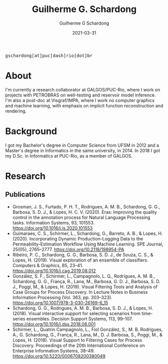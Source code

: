 #+TITLE: Guilherme G. Schardong
#+AUTHOR: Guilherme G Schardong
#+DATE: 2021-03-31
#+startup: hideblocks
#+html_head: <meta name="referrer" content="origin">
#+html_head: <link rel="stylesheet" href="css/stylesheet.css" type="text/css">
#+html: <link href='http://fonts.googleapis.com/css?family=Ubuntu' rel='stylesheet' type='text/css'/>
#+html: <div class="hide-small" id="contact"><tt>gschardong[at]puc[dash]rio[dot]br</tt></div>

* About
I'm currently a research collaborator at GALGOS/PUC-Rio, where I work on
projects with PETROBRAS on well-testing and reservoir model
inference. I'm also a post-doc at Visgraf/IMPA, where I work no
computer graphics and machine learning, with emphasis on implicit
function reconstruction and rendering.

* Background
I got my Bachelor's degree in Computer Science from UFSM in 2012 and a
Master's degree in Informatics in the same university, in 2014. In
2018 I got my D.Sc. in Informatics at PUC-Rio, as a member of GALGOS.

* Research
** Publications
- Grosman, J. S., Furtado, P. H. T., Rodrigues, A. M. B., Schardong, G. G., Barbosa, S. D. J., & Lopes, H. C. V. (2020). Eras: Improving the quality control in the annotation process for Natural Language Processing tasks. Information Systems, 93, 101553. https://doi.org/10.1016/j.is.2020.101553
- Guimaraes, C. S., Schirmer, L., Schardong, G., Barreto, A. B., & Lopes, H. (2020). Incorporating Dynamic Production-Logging Data to the Permeability-Estimation Workflow Using Machine Learning. SPE Journal, 25(05), 2765–2777. https://doi.org/10.2118/198954-PA
- Ribeiro, P. C., Schardong, G. G., Barbosa, S. D. J., de Souza, C. S., & Lopes, H. (2019). Visual exploration of an ensemble of classifiers. Computers & Graphics, 85, 23–41. https://doi.org/10.1016/j.cag.2019.08.012
- González, S. F., Schirmer, L., Campagnolo, L. Q., Rodrigues, A. M. B., Schardong, G. G., França, R., Lana, M., Barbosa, G. D. J., Barbosa, S. D. J., Poggi, M., & Lopes, H. (2019). Visual Filtering Tools and Analysis of Case Groups for Process Discovery. In Lecture Notes in Business Information Processing (Vol. 363, pp. 303–323). https://doi.org/10.1007/978-3-030-26169-6_15
- Schardong, G. G., Rodrigues, A. M. B., Barbosa, S. D. J., & Lopes, H. (2018). Visual interactive support for selecting scenarios from time-series ensembles. Decision Support Systems, 113, 99–107. https://doi.org/10.1016/j.dss.2018.08.001
- Schirmer, L., Quatrin Campagnolo, L., Fiol González, S., M. B. Rodrigues, A., G. Schardong, G., França, R., Lana, M., D. J. Barbosa, S., Poggi, M., & Lopes, H. (2018). Visual Support to Filtering Cases for Process Discovery. Proceedings of the 20th International Conference on Enterprise Information Systems, 38–49. https://doi.org/10.5220/0006708200380049
